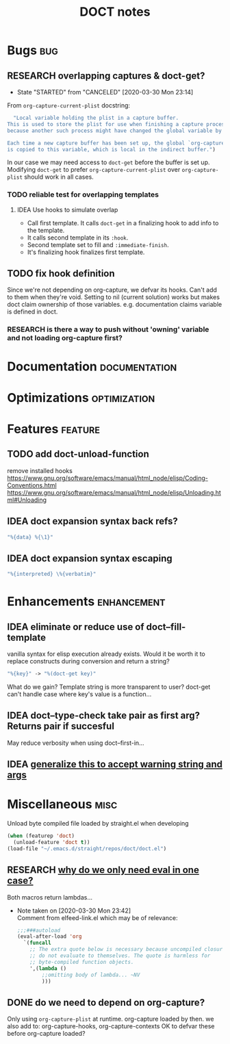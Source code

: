 #+TITLE: DOCT notes
#+archive: %s_archive::datetree/
* Bugs :bug:
** RESEARCH overlapping captures & doct-get?
:PROPERTIES:
:END:
- State "STARTED"    from "CANCELED"   [2020-03-30 Mon 23:14]

From ~org-capture-current-plist~ docstring:
#+begin_src emacs-lisp
  "Local variable holding the plist in a capture buffer.
This is used to store the plist for use when finishing a capture process
because another such process might have changed the global variable by then.

Each time a new capture buffer has been set up, the global `org-capture-plist'
is copied to this variable, which is local in the indirect buffer.")
#+end_src

In our case we may need access to ~doct-get~ before the buffer is set up.
Modifying ~doct-get~ to prefer  ~org-capture-current-plist~ over ~org-capture-plist~
should work in all cases.

*** TODO reliable test for overlapping templates
**** IDEA Use hooks to simulate overlap
- Call first template. It calls ~doct-get~ in a finalizing hook to add info to the template.
- It calls second template in its ~:hook~.
- Second template set to fill and ~:immediate-finish~.
- It's finalizing hook finalizes first template.
** TODO fix hook definition
Since we're not depending on org-capture, we defvar its hooks.
Can't add to them when they're void. Setting to nil (current solution)
works but makes doct claim ownership of those variables. e.g.
documentation claims variable is defined in doct.
*** RESEARCH is there a way to push without 'owning' variable and not loading org-capture first?
* Documentation :documentation:
* Optimizations :optimization:
* Features :feature:
** TODO add doct-unload-function
remove installed hooks
https://www.gnu.org/software/emacs/manual/html_node/elisp/Coding-Conventions.html
https://www.gnu.org/software/emacs/manual/html_node/elisp/Unloading.html#Unloading
** IDEA doct expansion syntax back refs?
#+begin_src emacs-lisp
"%{data} %{\1}"
#+end_src
** IDEA doct expansion syntax escaping
#+begin_src emacs-lisp
"%{interpreted} \%{verbatim}"
#+end_src
* Enhancements :enhancement:
** IDEA eliminate or reduce use of doct--fill-template
vanilla syntax for elisp execution already exists.
Would it be worth it to replace constructs during conversion
and return a string?
#+begin_src emacs-lisp
"%{key}" -> "%(doct-get key)"
#+end_src
What do we gain? Template string is more transparent to user?
doct-get can't handle case where key's value is a function...

** IDEA doct--type-check take pair as first arg? Returns pair if succesful
May reduce verbosity when using doct--first-in...
** IDEA [[file:~/.emacs.d/straight/repos/doct/doct.el::defun doct--maybe-warn (keyword value &optional prefix][generalize this to accept warning string and args]]
* Miscellaneous :misc:
Unload byte compiled file loaded by straight.el when developing
#+begin_src emacs-lisp :results silent
(when (featurep 'doct)
  (unload-feature 'doct t))
(load-file "~/.emacs.d/straight/repos/doct/doct.el")
#+end_src
** RESEARCH [[file:~/.emacs.d/straight/repos/doct/doct.el::defun doct--constraint-rule-list (constraint value][why do we only need eval in one case?]]
Both macros return lambdas...

- Note taken on [2020-03-30 Mon 23:42] \\
  Comment from elfeed-link.el which may be of relevance:

  #+begin_src emacs-lisp
  ;;;###autoload
  (eval-after-load 'org
    `(funcall
      ;; The extra quote below is necessary because uncompiled closures
      ;; do not evaluate to themselves. The quote is harmless for
      ;; byte-compiled function objects.
      ',(lambda ()
          ;;omitting body of lambda... ~NV
          )))
  #+end_src

** DONE do we need to depend on org-capture?
CLOSED: [2020-03-30 Mon 23:21]
Only using  ~org-capture-plist~ at runtime.
org-capture loaded by then.
we also add to: org-capture-hooks, org-capture-contexts
OK to defvar these before org-capture loaded?
